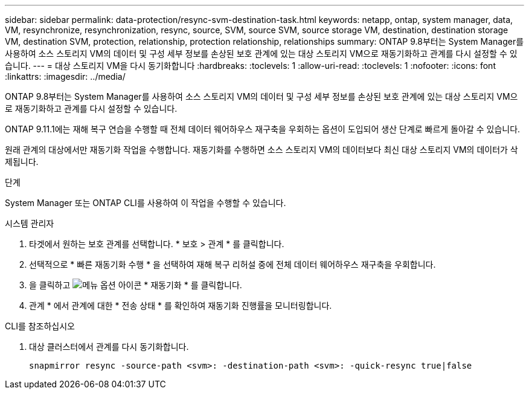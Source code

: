 ---
sidebar: sidebar 
permalink: data-protection/resync-svm-destination-task.html 
keywords: netapp, ontap, system manager, data, VM, resynchronize, resynchronization, resync, source, SVM, source SVM, source storage VM, destination, destination storage VM, destination SVM, protection, relationship, protection relationship, relationships 
summary: ONTAP 9.8부터는 System Manager를 사용하여 소스 스토리지 VM의 데이터 및 구성 세부 정보를 손상된 보호 관계에 있는 대상 스토리지 VM으로 재동기화하고 관계를 다시 설정할 수 있습니다. 
---
= 대상 스토리지 VM을 다시 동기화합니다
:hardbreaks:
:toclevels: 1
:allow-uri-read: 
:toclevels: 1
:nofooter: 
:icons: font
:linkattrs: 
:imagesdir: ../media/


[role="lead"]
ONTAP 9.8부터는 System Manager를 사용하여 소스 스토리지 VM의 데이터 및 구성 세부 정보를 손상된 보호 관계에 있는 대상 스토리지 VM으로 재동기화하고 관계를 다시 설정할 수 있습니다.

ONTAP 9.11.1에는 재해 복구 연습을 수행할 때 전체 데이터 웨어하우스 재구축을 우회하는 옵션이 도입되어 생산 단계로 빠르게 돌아갈 수 있습니다.

원래 관계의 대상에서만 재동기화 작업을 수행합니다. 재동기화를 수행하면 소스 스토리지 VM의 데이터보다 최신 대상 스토리지 VM의 데이터가 삭제됩니다.

.단계
System Manager 또는 ONTAP CLI를 사용하여 이 작업을 수행할 수 있습니다.

[role="tabbed-block"]
====
.시스템 관리자
--
. 타겟에서 원하는 보호 관계를 선택합니다. * 보호 > 관계 * 를 클릭합니다.
. 선택적으로 * 빠른 재동기화 수행 * 을 선택하여 재해 복구 리허설 중에 전체 데이터 웨어하우스 재구축을 우회합니다.
. 을 클릭하고 image:icon_kabob.gif["메뉴 옵션 아이콘"] * 재동기화 * 를 클릭합니다.
. 관계 * 에서 관계에 대한 * 전송 상태 * 를 확인하여 재동기화 진행률을 모니터링합니다.


--
.CLI를 참조하십시오
--
. 대상 클러스터에서 관계를 다시 동기화합니다.
+
[source, cli]
----
snapmirror resync -source-path <svm>: -destination-path <svm>: -quick-resync true|false
----


--
====